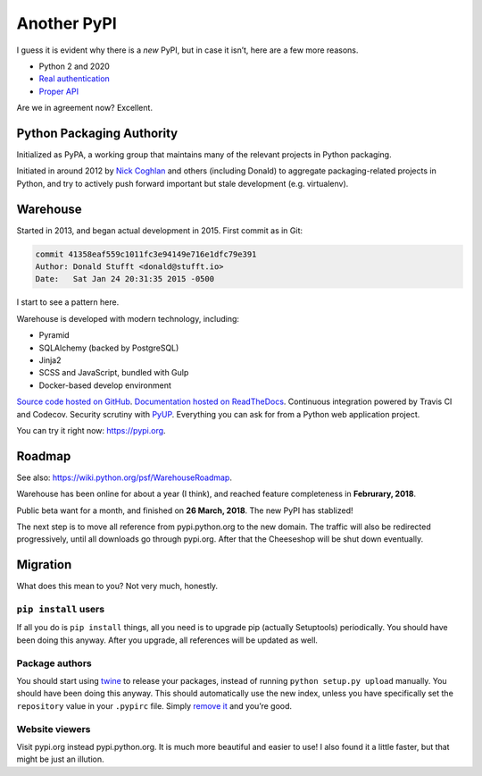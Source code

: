 ============
Another PyPI
============

I guess it is evident why there is a *new* PyPI, but in case it isn’t, here
are a few more reasons.

* Python 2 and 2020
* `Real authentication <https://glyph.twistedmatrix.com/2017/10/careful-with-that-pypi.html>`__
* `Proper API <https://twitter.com/uranusjr/status/978324513904508928>`__

Are we in agreement now? Excellent.


Python Packaging Authority
==========================

Initialized as PyPA, a working group that maintains many of the relevant
projects in Python packaging.

Initiated in around 2012 by `Nick Coghlan`_ and others (including Donald) to
aggregate packaging-related projects in Python, and try to actively push
forward important but stale development (e.g. virtualenv).

.. _`Nick Coghlan`: http://python-notes.curiousefficiency.org/en/latest/


Warehouse
=========

Started in 2013, and began actual development in 2015. First commit as in Git:

.. code-block:: none

    commit 41358eaf559c1011fc3e94149e716e1dfc79e391
    Author: Donald Stufft <donald@stufft.io>
    Date:   Sat Jan 24 20:31:35 2015 -0500

I start to see a pattern here.

Warehouse is developed with modern technology, including:

* Pyramid
* SQLAlchemy (backed by PostgreSQL)
* Jinja2
* SCSS and JavaScript, bundled with Gulp
* Docker-based develop environment

`Source code hosted on GitHub <https://github.com/pypa/warehouse>`__.
`Documentation hosted on ReadTheDocs <https://warehouse.readthedocs.io/>`__.
Continuous integration powered by Travis CI and Codecov. Security scrutiny with
PyUP_. Everything you can ask for from a Python web application project.

.. _PyUP: https://pyup.io

You can try it right now: https://pypi.org.


Roadmap
=======

See also: https://wiki.python.org/psf/WarehouseRoadmap.

Warehouse has been online for about a year (I think), and reached feature
completeness in **Februrary, 2018**.

Public beta want for a month, and finished on **26 March, 2018**. The new PyPI
has stablized!

The next step is to move all reference from pypi.python.org to the new domain.
The traffic will also be redirected progressively, until all downloads go
through pypi.org. After that the Cheeseshop will be shut down eventually.


Migration
=========

What does this mean to you? Not very much, honestly.

``pip install`` users
---------------------

If all you do is ``pip install`` things, all you need is to upgrade pip
(actually Setuptools) periodically. You should have been doing this anyway.
After you upgrade, all references will be updated as well.

Package authors
---------------

You should start using twine_ to release your packages, instead of running
``python setup.py upload`` manually. You should have been doing this anyway.
This should automatically use the new index, unless you have specifically
set the ``repository`` value in your ``.pypirc`` file. Simply
`remove it <https://packaging.python.org/guides/migrating-to-pypi-org/>`__ and
you’re good.

.. _twine: https://twine.readthedocs.io

Website viewers
---------------

Visit pypi.org instead pypi.python.org. It is much more beautiful and easier
to use! I also found it a little faster, but that might be just an illution.
